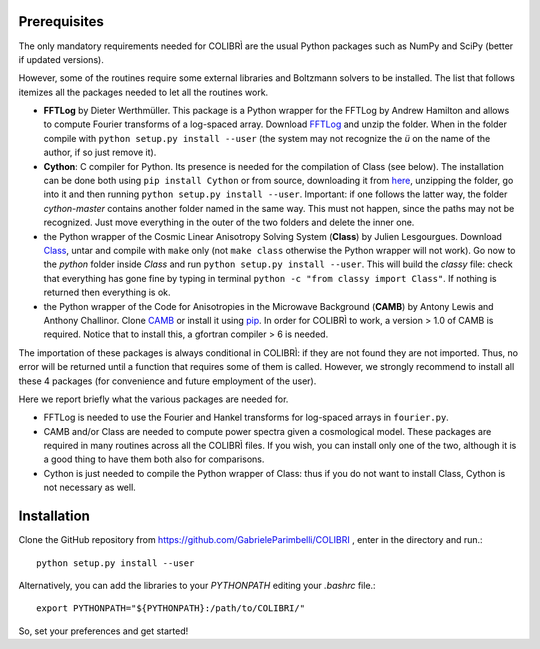 .. _prerequisites:

Prerequisites
=============

The only mandatory requirements needed for COLIBRÌ are the usual Python packages such as NumPy and SciPy (better if updated versions).


However, some of the routines require some external libraries and Boltzmann solvers to be installed.
The list that follows itemizes all the packages needed to let all the routines work.

* **FFTLog** by Dieter Werthmüller. This package is a Python wrapper for the FFTLog by Andrew Hamilton and allows to compute Fourier transforms of a log-spaced array. Download `FFTLog <https://github.com/prisae/fftlog>`_ and unzip the folder. When in the folder compile with ``python setup.py install --user`` (the system may not recognize the `ü` on the name of the author, if so just remove it).

* **Cython**: C compiler for Python. Its presence is needed for the compilation of Class (see below). The installation can be done both using ``pip install Cython`` or from source, downloading it from `here <https://cython.org/>`_, unzipping the folder, go into it and then running ``python setup.py install --user``. Important: if one follows the latter way, the folder `cython-master` contains another folder named in the same way. This must not happen, since the paths may not be recognized. Just move everything in the outer of the two folders and delete the inner one. 

* the Python wrapper of the Cosmic Linear Anisotropy Solving System (**Class**) by Julien Lesgourgues. Download `Class <http://class-code.net/>`_, untar and compile with ``make`` only (not ``make class`` otherwise the Python wrapper will not work). Go now to the *python* folder inside `Class` and run ``python setup.py install --user``. This will build the `classy` file: check that everything has gone fine by typing in terminal ``python -c "from classy import Class"``. If nothing is returned then everything is ok.

* the Python wrapper of the Code for Anisotropies in the Microwave Background (**CAMB**) by Antony Lewis and Anthony Challinor. Clone `CAMB <https://github.com/cmbant/CAMB>`_ or install it using `pip <https://camb.readthedocs.io/en/latest/>`_. In order for COLIBRÌ to work, a version > 1.0 of CAMB is required. Notice that to install this, a gfortran compiler > 6 is needed.

The importation of these packages is always conditional in COLIBRÌ: if they are not found they are not imported. Thus, no error will be returned until a function that requires some of them is called.
However, we strongly recommend to install all these 4 packages (for convenience and future employment of the user).

Here we report briefly what the various packages are needed for.

* FFTLog is needed to use the Fourier and Hankel transforms for log-spaced arrays in ``fourier.py``.

* CAMB and/or Class are needed to compute power spectra given a cosmological model. These packages are required in many routines across all the COLIBRÌ files. If you wish, you can install only one of the two, although it is a good thing to have them both also for comparisons.

* Cython is just needed to compile the Python wrapper of Class: thus if you do not want to install Class, Cython is not necessary as well.

Installation
=============

Clone the GitHub repository from `<https://github.com/GabrieleParimbelli/COLIBRI>`_ , enter in the directory and run.::

    python setup.py install --user


Alternatively, you can add the libraries to your `PYTHONPATH` editing your `.bashrc` file.::

    export PYTHONPATH="${PYTHONPATH}:/path/to/COLIBRI/"

So, set your preferences and get started!

